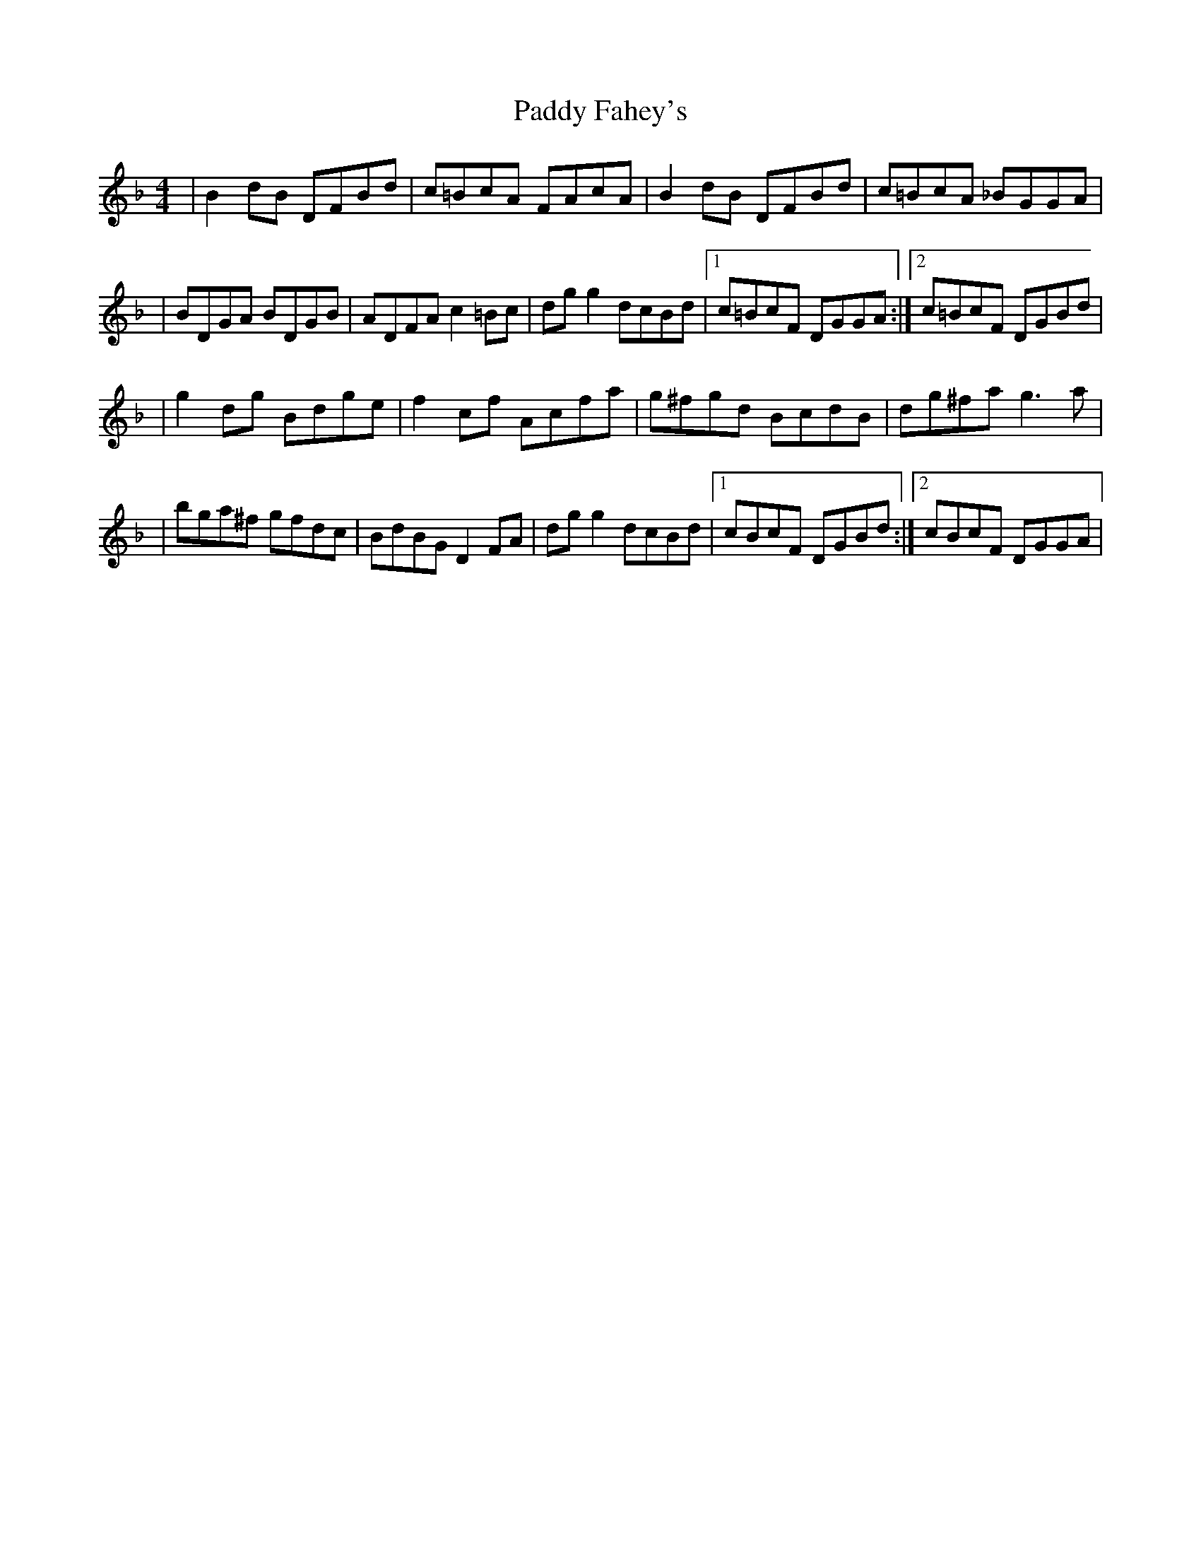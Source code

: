 X: 6
T: Paddy Fahey's
Z: Earl Adams
S: https://thesession.org/tunes/2940#setting18284
R: reel
M: 4/4
L: 1/8
K: Fmaj
| B2 dB DFBd | c=BcA FAcA | B2 dB DFBd | c=BcA _BGGA || BDGA BDGB | ADFA c2 =Bc | dgg2 dcBd |1 c=BcF DGGA :|2c=BcF DGBd|| g2 dg Bdge | f2 cf Acfa | g^fgd BcdB | dg^fa g3 a || bga^f gfdc | BdBG D2 FA | dgg2 dcBd |1cBcF DGBd :|2cBcF DGGA |
